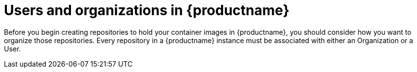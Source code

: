 [[user-org-intro]]
= Users and organizations in {productname} 

Before you begin creating repositories to hold your container images
in {productname}, you should consider how you want to organize those
repositories. Every repository in a {productname} instance must be
associated with either an Organization or a User.
